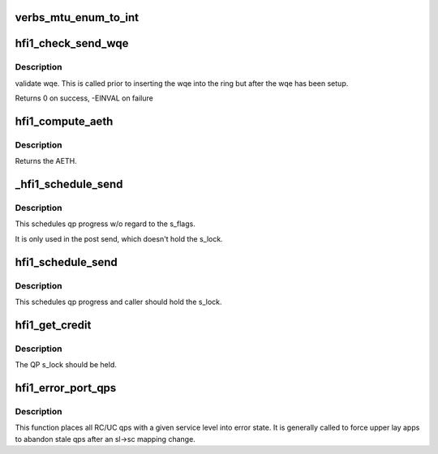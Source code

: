 .. -*- coding: utf-8; mode: rst -*-
.. src-file: drivers/infiniband/hw/hfi1/qp.c

.. _`verbs_mtu_enum_to_int`:

verbs_mtu_enum_to_int
=====================

.. c:function:: int verbs_mtu_enum_to_int(struct ib_device *dev, enum ib_mtu mtu)

    "first class citizen".  Instead we hide this here and rely on Verbs ULPs to blindly pass the MTU enum value from the PathRecord to us.

    :param struct ib_device \*dev:
        *undescribed*

    :param enum ib_mtu mtu:
        *undescribed*

.. _`hfi1_check_send_wqe`:

hfi1_check_send_wqe
===================

.. c:function:: int hfi1_check_send_wqe(struct rvt_qp *qp, struct rvt_swqe *wqe)

    validate wqe \ ``qp``\  - The qp \ ``wqe``\  - The built wqe

    :param struct rvt_qp \*qp:
        *undescribed*

    :param struct rvt_swqe \*wqe:
        *undescribed*

.. _`hfi1_check_send_wqe.description`:

Description
-----------

validate wqe.  This is called
prior to inserting the wqe into
the ring but after the wqe has been
setup.

Returns 0 on success, -EINVAL on failure

.. _`hfi1_compute_aeth`:

hfi1_compute_aeth
=================

.. c:function:: __be32 hfi1_compute_aeth(struct rvt_qp *qp)

    compute the AETH (syndrome + MSN)

    :param struct rvt_qp \*qp:
        the queue pair to compute the AETH for

.. _`hfi1_compute_aeth.description`:

Description
-----------

Returns the AETH.

.. _`_hfi1_schedule_send`:

_hfi1_schedule_send
===================

.. c:function:: void _hfi1_schedule_send(struct rvt_qp *qp)

    schedule progress

    :param struct rvt_qp \*qp:
        the QP

.. _`_hfi1_schedule_send.description`:

Description
-----------

This schedules qp progress w/o regard to the s_flags.

It is only used in the post send, which doesn't hold
the s_lock.

.. _`hfi1_schedule_send`:

hfi1_schedule_send
==================

.. c:function:: void hfi1_schedule_send(struct rvt_qp *qp)

    schedule progress

    :param struct rvt_qp \*qp:
        the QP

.. _`hfi1_schedule_send.description`:

Description
-----------

This schedules qp progress and caller should hold
the s_lock.

.. _`hfi1_get_credit`:

hfi1_get_credit
===============

.. c:function:: void hfi1_get_credit(struct rvt_qp *qp, u32 aeth)

    flush the send work queue of a QP

    :param struct rvt_qp \*qp:
        the qp who's send work queue to flush

    :param u32 aeth:
        the Acknowledge Extended Transport Header

.. _`hfi1_get_credit.description`:

Description
-----------

The QP s_lock should be held.

.. _`hfi1_error_port_qps`:

hfi1_error_port_qps
===================

.. c:function:: void hfi1_error_port_qps(struct hfi1_ibport *ibp, u8 sl)

    put a port's RC/UC qps into error state

    :param struct hfi1_ibport \*ibp:
        the ibport.

    :param u8 sl:
        the service level.

.. _`hfi1_error_port_qps.description`:

Description
-----------

This function places all RC/UC qps with a given service level into error
state. It is generally called to force upper lay apps to abandon stale qps
after an sl->sc mapping change.

.. This file was automatic generated / don't edit.

